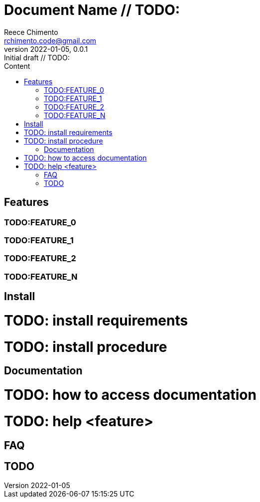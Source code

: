= Document Name  // TODO:
Reece Chimento <rchimento.code@gmail.com>
2022-01-05, 0.0.1: Initial draft  // TODO:
:toc: macro
:toc-levels: 3
:toc-title: Content
:imagesdir: img/
:homepage: https://www.example.com  // TODO:
:icons: font
:data-uri:  // TODO:
:source-highlighter: pygments
:pygments-style: material
:pygments-linenums-mode: inline

toc::[]

== Features
=== TODO:FEATURE_0
=== TODO:FEATURE_1
=== TODO:FEATURE_2
=== TODO:FEATURE_N

== Install
# TODO: install requirements
# TODO: install procedure

== Documentation
# TODO: how to access documentation
# TODO: help <feature>

== FAQ

== TODO
